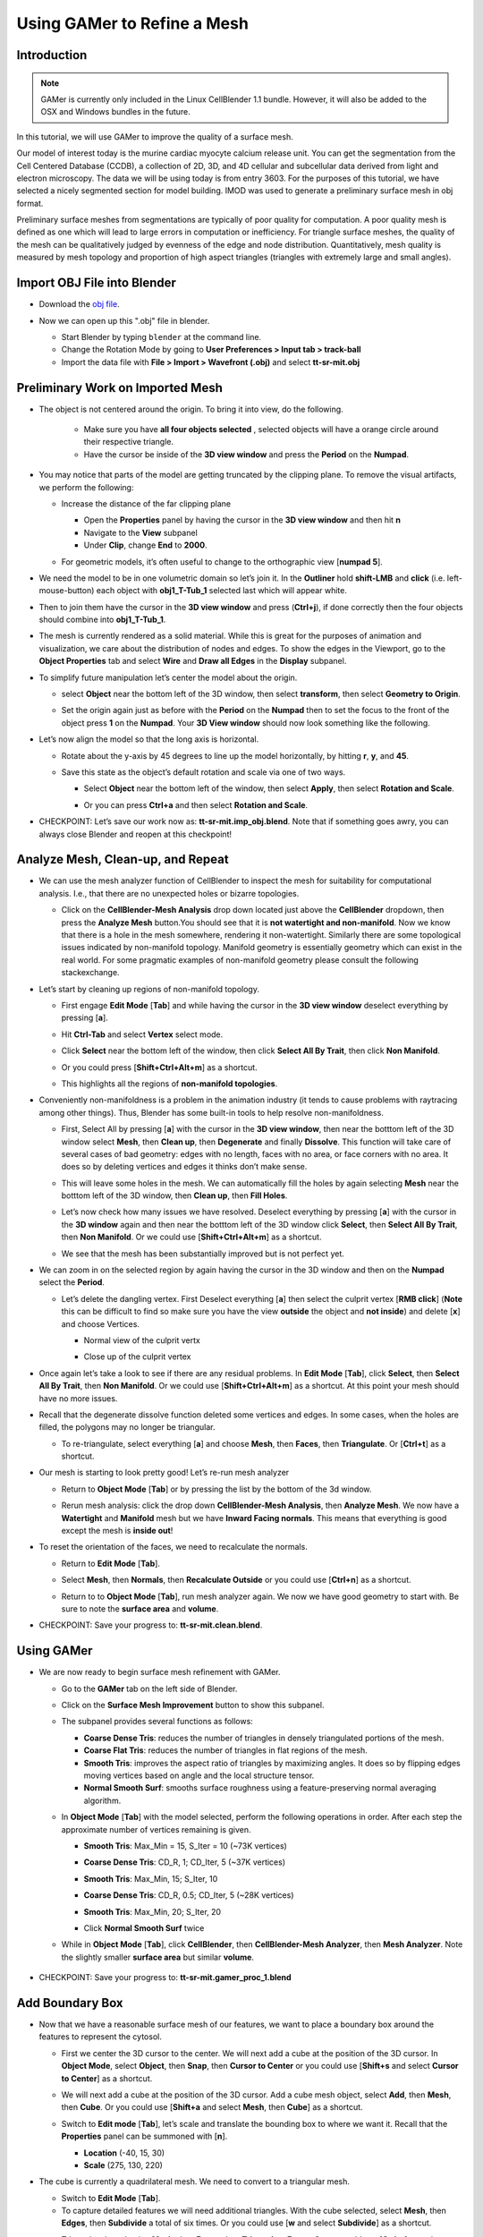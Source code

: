 .. _gamer:

*********************************************
Using GAMer to Refine a Mesh
*********************************************

.. _gamer_intro:

Introduction
---------------------------------------------

.. note::

    GAMer is currently only included in the Linux CellBlender 1.1 bundle.
    However, it will also be added to the OSX and Windows bundles in the
    future.

In this tutorial, we will use GAMer to improve the quality of a surface mesh.

Our model of interest today is the murine cardiac myocyte calcium release unit.
You can get the segmentation from the Cell Centered Database (CCDB), a
collection of 2D, 3D, and 4D cellular and subcellular data derived from light
and electron microscopy. The data we will be using today is from entry 3603.
For the purposes of this tutorial, we have selected a nicely segmented section
for model building. IMOD was used to generate a preliminary surface mesh in obj
format.

Preliminary surface meshes from segmentations are typically of poor quality for
computation. A poor quality mesh is defined as one which will lead to large
errors in computation or inefficiency. For triangle surface meshes, the quality
of the mesh can be qualitatively judged by evenness of the edge and node
distribution. Quantitatively, mesh quality is measured by mesh topology and
proportion of high aspect triangles (triangles with extremely large and small
angles).

.. _import_obj:

Import OBJ File into Blender
---------------------------------------------

- Download the `obj file`_.

.. _obj file: http://www.mcell.org/tutorials/project_files/tt-sr-mit.obj

- Now we can open up this ".obj" file in blender.

  - Start Blender by typing ``blender`` at the command line.

  - Change the Rotation Mode by going to **User Preferences > Input tab >
    track-ball**

  - Import the data file with **File > Import > Wavefront (.obj)** and select
    **tt-sr-mit.obj**

  .. image:: ./images/gamer/import_obj.png

.. _preliminary_gamer:

Preliminary Work on Imported Mesh
---------------------------------------------

- The object is not centered around the origin. To bring it into view, do the
  following.
    - Make sure you have **all four objects selected** , selected objects will have a
      orange circle around their respective triangle.
    - Have the cursor be inside of the **3D view window** and press the **Period** on 
      the **Numpad**.


  .. image:: ./images/gamer/3dview_object_selected.png

- You may notice that parts of the model are getting truncated by the clipping
  plane. To remove the visual artifacts, we perform the following:

  - Increase the distance of the far clipping plane

    - Open the **Properties** panel by  having the cursor in the **3D view window** and
      then hit  **n**
    - Navigate to the **View** subpanel
    - Under **Clip**, change **End** to **2000**.

    .. image:: ./images/gamer/end_2000.png

  - For geometric models, it’s often useful to change to the orthographic view
    [**numpad 5**].

- We need the model to be in one volumetric domain so let’s join it. In the
  **Outliner** hold **shift-LMB** and **click** (i.e. left-mouse-button)  each object
  with **obj1_T-Tub_1** selected last which will appear white.

  .. image:: ./images/gamer/objects_selected.png

- Then to join them  have the cursor in the **3D view window** and press (**Ctrl+j**), if 
  done correctly then the four objects should combine into **obj1_T-Tub_1**.

  .. image:: ./images/gamer/combined_object_selected.png

- The mesh is currently rendered as a solid material. While this is great for
  the purposes of animation and visualization, we care about the distribution
  of nodes and edges. To show the edges in the Viewport, go to the **Object
  Properties** tab and select **Wire** and **Draw all Edges** in the
  **Display** subpanel.

  .. image:: ./images/gamer/wire_draw_all_edges.png

- To simplify future manipulation let’s center the model about the origin.

  - select **Object** near the bottom left of the 3D window, then select **transform**, 
    then select **Geometry to Origin**.

  .. image:: ./images/gamer/object_origin.png

  - Set the origin again just as before with the **Period** on the **Numpad** then to set 
    the focus to the front of the object press **1** on the **Numpad**. Your **3D View window** 
    should now look something like the following.

    .. image:: ./images/gamer/front_face_object.png

- Let’s now align the model so that the long axis is horizontal.

  - Rotate about the y-axis by 45 degrees to line up the model horizontally, by
    hitting **r**, **y**, and **45**.

    .. image:: ./images/gamer/front_face_object_horiz.png

  - Save this state as the object’s default rotation and scale via one of two ways.

    - Select **Object** near the bottom left of the window, then select **Apply**, 
      then select **Rotation and Scale**.

      .. image:: ./images/gamer/object_apply_rotationscale.png

    - Or you can press **Ctrl+a** and then select **Rotation and Scale**.

      .. image:: ./images/gamer/ctrl_rotationscale.png

- CHECKPOINT: Let’s save our work now as: **tt-sr-mit.imp_obj.blend**. Note
  that if something goes awry, you can always close Blender and reopen at this
  checkpoint!

.. _analyze_cleanup:

Analyze Mesh, Clean-up, and Repeat
---------------------------------------------

- We can use the mesh analyzer function of CellBlender to inspect the mesh for
  suitability for computational analysis. I.e., that there are no unexpected
  holes or bizarre topologies.

  - Click on the **CellBlender-Mesh Analysis** drop down located just above the 
    **CellBlender** dropdown, then press the **Analyze Mesh** button.You should 
    see that it is **not watertight and non-manifold**. Now we know that there is 
    a hole in the mesh somewhere, rendering it non-watertight. Similarly there are some
    topological issues indicated by non-manifold topology. Manifold geometry is
    essentially geometry which can exist in the real world. For some pragmatic
    examples of non-manifold geometry please consult the following
    stackexchange.

    .. image:: ./images/gamer/analyze_mesh.png

- Let’s start by cleaning up regions of non-manifold topology.

  - First engage **Edit Mode** [**Tab**] and while having the cursor in the **3D view window**
    deselect everything by pressing [**a**].
  - Hit **Ctrl-Tab** and select **Vertex** select mode.

    .. image:: ./images/gamer/vertex_select.png

  - Click **Select** near the bottom left of the window, then click **Select All By Trait**, 
    then click **Non Manifold**.

    .. image:: ./images/gamer/select_selectbytrait_nonmanifold.png
  - Or you could press [**Shift+Ctrl+Alt+m**] as a shortcut.

  - This highlights all the regions of **non-manifold topologies**.

    .. image:: ./images/gamer/non_manifold.png

- Conveniently non-manifoldness is a problem in the animation industry (it
  tends to cause problems with raytracing among other things). Thus, Blender
  has some built-in tools to help resolve non-manifoldness.

  - First, Select All by pressing [**a**] with the cursor in the **3D view window**, then near the botttom left of the 3D window
    select **Mesh**, then **Clean up**, then **Degenerate** and finally **Dissolve**. This function will take care 
    of several cases of bad geometry: edges with no length, faces with no area, or face corners with no area. It does 
    so by deleting vertices and edges it thinks don’t make sense.

    .. image:: ./images/gamer/degenerate_dissolve.png

  - This will leave some holes in the mesh. We can automatically fill the holes
    by again selecting **Mesh** near the botttom left of the 3D window, then **Clean up**, then **Fill Holes**.

    .. image:: ./images/gamer/fill_holes.png

  - Let’s now check how many issues we have resolved. Deselect everything by pressing [**a**] with the cursor in the 
    **3D window** again and then near the botttom left of the 3D window  click **Select**, then **Select All By Trait**,
    then **Non Manifold**. Or we could use [**Shift+Ctrl+Alt+m**] as a shortcut. 

  - We see that the mesh has been substantially improved but is not perfect yet.

    .. image:: ./images/gamer/almost_manifold.png

- We can zoom in on the selected region by again having the cursor in the 3D window and then on the **Numpad** select the
  **Period**.

  - Let’s delete the dangling vertex. First Deselect everything [**a**] then
    select the culprit vertex [**RMB click**] (**Note** this can be difficult to find so make sure you have the view **outside** the 
    object and **not inside**) and delete [**x**] and choose Vertices.

    - Normal view of the culprit vertx 

      .. image:: ./images/gamer/culprit_vertex.png

    - Close up of the culprit vertex

      .. image:: ./images/gamer/culprit_vertex_zoom.png

- Once again let’s take a look to see if there are any residual problems. In **Edit Mode** [**Tab**], click **Select**, 
  then **Select All By Trait**, then **Non Manifold**. Or we could use [**Shift+Ctrl+Alt+m**] as a shortcut. At this 
  point your mesh should have no more issues.
- Recall that the degenerate dissolve function deleted some vertices and edges.
  In some cases, when the holes are filled, the polygons may no longer be
  triangular. 

  - To re-triangulate, select everything [**a**] and choose **Mesh**, then **Faces**, then **Triangulate**. Or [**Ctrl+t**] 
    as a shortcut.

    .. image:: ./images/gamer/mesh_faces_triangle.png

- Our mesh is starting to look pretty good! Let’s re-run mesh analyzer

  - Return to **Object Mode** [**Tab**] or by pressing the list by the bottom of the 3d window.

    .. image:: ./images/gamer/tabbutton.png 
    .. image:: ./images/gamer/tabbutton_objectmode.png

  - Rerun mesh analysis: click the drop down **CellBlender-Mesh Analysis**, then **Analyze Mesh**. We now
    have a **Watertight** and **Manifold** mesh but we have **Inward Facing normals**. This
    means that everything is good except the mesh is **inside out**!

    .. image:: ./images/gamer/analyze_mesh_fixed.png

- To reset the orientation of the faces, we need to recalculate the normals.

  - Return to **Edit Mode** [**Tab**].
  - Select **Mesh**, then **Normals**, then **Recalculate Outside** or you could use [**Ctrl+n**] as a shortcut.

    .. image:: ./images/gamer/mesh_normals_recalculate_outside.png

  - Return to to **Object Mode** [**Tab**], run mesh analyzer again. We now we have
    good geometry to start with. Be sure to note the **surface area** and **volume**.

    .. image:: ./images/gamer/analyze_mesh_area_volume.png

- CHECKPOINT: Save your progress to: **tt-sr-mit.clean.blend**.

.. _using_gamer:

Using GAMer
---------------------------------------------

- We are now ready to begin surface mesh refinement with GAMer.

  - Go to the **GAMer** tab on the left side of Blender.
  - Click on the **Surface Mesh Improvement** button to show this subpanel.

    .. image:: ./images/gamer/surface_mesh_improve.png

  - The subpanel provides several functions as follows:

    - **Coarse Dense Tris**: reduces the number of triangles in densely
      triangulated portions of the mesh.
    - **Coarse Flat Tris**: reduces the number of triangles in flat regions of
      the mesh.
    - **Smooth Tris**: improves the aspect ratio of triangles by maximizing
      angles. It does so by flipping edges moving vertices based on angle and
      the local structure tensor.
    - **Normal Smooth Surf**: smooths surface roughness using a
      feature-preserving normal averaging algorithm.

  - In **Object Mode** [**Tab**] with the model selected, perform the following
    operations in order. After each step the approximate number of vertices
    remaining is given.

    - **Smooth Tris**: Max_Min = 15, S_Iter = 10 (~73K vertices)

      .. image:: ./images/gamer/smooth_tris_changes.png

    - **Coarse Dense Tris**: CD_R, 1; CD_Iter, 5 (~37K vertices)

      .. image:: ./images/gamer/coarse_dense_tris_changes.png

    - **Smooth Tris**: Max_Min, 15; S_Iter, 10

      .. image:: ./images/gamer/smooth_tris_changes.png

    - **Coarse Dense Tris**: CD_R, 0.5; CD_Iter, 5 (~28K vertices)

      .. image:: ./images/gamer/coarse_dense_tris_decrement.png

    - **Smooth Tris**: Max_Min, 20; S_Iter, 20

      .. image:: ./images/gamer/smooth_tris_increment.png

    - Click **Normal Smooth Surf** twice 

      .. image:: ./images/gamer/normal_smooth_surf_twice.png

  - While in **Object Mode** [**Tab**], click **CellBlender**, then **CellBlender-Mesh Analyzer**, then **Mesh Analyzer**. 
    Note the slightly smaller **surface area** but similar **volume**.

      .. image:: ./images/gamer/analyze_mesh_area_volume_change.png

- CHECKPOINT: Save your progress to: **tt-sr-mit.gamer_proc_1.blend**

.. _add_boundary_box:

Add Boundary Box
---------------------------------------------

- Now that we have a reasonable surface mesh of our features, we want to place
  a boundary box around the features to represent the cytosol.

  - First we center the 3D cursor to the center. We will next add a cube at the
    position of the 3D cursor. In **Object Mode**, select **Object**, then **Snap**, 
    then **Cursor to Center** or you could use [**Shift+s** and select **Cursor to Center**] as a shortcut.

    .. image:: ./images/gamer/object_snap_cursorcenter.png

  - We will next add a cube at the position of the 3D cursor. Add a cube mesh
    object, select **Add**, then **Mesh**, then **Cube**. Or you could use [**Shift+a** and select **Mesh**, then **Cube**]
    as a shortcut.

    .. image:: ./images/gamer/add_mesh_cube.png

  - Switch to **Edit mode** [**Tab**], let’s scale and translate the bounding box to where we want it. Recall that
    the **Properties** panel can be summoned with [**n**].

    - **Location** (-40, 15, 30)
    - **Scale** (275, 130, 220)

  .. image:: ./images/gamer/add_cube.png

- The cube is currently a quadrilateral mesh. We need to convert to a
  triangular mesh.

  - Switch to **Edit Mode** [**Tab**].
  - To capture detailed features we will need additional triangles. With the
    cube selected, select **Mesh**, then **Edges**, then **Subdivide** a total of six times. Or you could use [**w** and
    select **Subdivide**] as a shortcut.

  .. image:: ./images/gamer/mesh_edges_subdivide.png

  - Triangulate by selecting **Mesh**, then **Faces**, then **Triangulate Faces**. Or you could use [**Ctrl+t**] as a shortcut.
  - Return to **Object Mode** [**Tab**].

  .. image:: ./images/gamer/subdivide_cube.png

- CHECKPOINT: Save your progress to: **tt-sr-mit.with_cube.blend**

.. _using_boolean_mod:

Using Boolean Modifier
---------------------------------------------

- To get the surface representation of the cytosolic volume, we must subtract
  our features from our cube mesh.

  - While in **Object Mode** [**Tab**], go to the **Modifier** tab of the
    **Properties Panel** and hit **Add Modifier**, **Generate: Boolean**,
    **Operation: Difference**, Object: **obj1_T-Tub_1** and **Apply** the
    modifier.
  - In the **Outliner** click on the eye to hide **obj1_T-tub_1**.
  - With the cube selected, apply the current rotation and scale transform.
    Select **Object**, then **Apply**, **Rotation and Scale**, or use [**Ctrl+a** and select
    **Rotation and Scale**]
  - Apply the current location transform. Select **Object**, then **Apply**, then **Location** or use 
    [**Ctrl+a, Location**].
  - If you would like to show the edges, go to the **Object Properties** and
    select **Wire** and **Draw all Edges**.

  .. image:: ./images/gamer/add_boolean.png

- CHECKPOINT: Save your progress to: **tt-sr-mit.boolean.blend**

.. _refine_cube:

Refine Cube with GAMer
---------------------------------------------

- Once again, we have a surface mesh to refine.

  - First, in **Edit Mode** [**Tab**], switch to **Vertex** select mode.
  - Deselect everything [**a**].
  - Next, we can click **Select**, then **Select All By Trait**, then **Non Manifold**, or 
    [**Shift+Ctrl+Alt+m**]. Nothing should be selected. If there are some
    issues, try performing **Degenerate Dissolve** followed by **Fill Holes**.
  - Return to **Object Mode** [**Tab**], and run **Mesh Analyzer**. We find
    that the mesh is not triangulated.

- We can triangulate as before:

  - In **Edit Mode** **Tab**, Select All [**a**] , then select **Mesh**, then **Faces**, then **Triangulate Faces** or [**Ctrl+t**]
  - Return to **Object Mode** [**Tab**], and run **Mesh Analyzer**. We have a good geometry to start refining.

- CHECKPOINT: Save your progress to: **tt-sr-mit.boolean_clean.blend**
- Let’s begin surface refinement using GAMer

  - In **Object Mode** [**Tab**] with the cube selected, perform the following
    operations in order. After each step the approximate number of vertices
    remaining is given.

    - **Smooth Tris**: Max_Min = 15, S_Iter = 10 (~70K vertices)
    - **Coarse Dense Tris**: CD_R = 0.75, CD_Iter = 10 (~57K vertices)
    - **Coarse Flat Tris**: CF_Rate = 0.016 (~44K vertices)
    - **Smooth Tris**: Max_Min = 15; S_Iter = 10
    - **Coarse Dense Tris**: CD_R = 0.1, CD_Iter = 10 (~42K vertices)
    - **Smooth Tris**: Max_Min = 20; S_Iter = 20
    - **Normal Smooth Surf** twice

  - In **Object Mode** [**Tab**], run **Mesh Analyzer**. Note the slightly
    smaller surface area but similar volume.

- CHECKPOINT: Save your progress to: **tt-sr-mit.gamer_proc_2.blend** Now we're
  ready to add boundaries and associated boundary markers to the mesh!

.. _add_cyto_boundary:

Adding Cytolsolic Boundary
---------------------------------------------

- Return to the **GAMer** tab and choose the **Boundary Marking** tool

  - Add a new boundary (**+** button). By clicking on the color swatch, you can
    select the color you wish to represent the **Cytosol**. The color only
    serves as a visual aid to help you mark. Set the color to green.
  - Change the name of the boundary to **Cytosol**.

    .. image:: ./images/gamer/boundary_marking_cyto.png

  - Enter **Edit Mode** [**Tab**] and choose **Face** select mode and begin
    selecting all faces of the cytosol. Clicking each face is very arduous! For
    larger surfaces, you may elect to select using the **Circle Select** tool
    [**c**] or the **Border Select** tool [**b**]. Use "Assign" to assign
    selected faces to boundary. You can assign as you go or all together at the
    end. Note, it can sometimes be very helpful to hide all selected faces
    using [**h**], or hide all unselected faces using [**Shift+h**]. You can
    unhide everything using [**Alt+h**]. In the next steps, we'll be using the
    the **Border Select** tool [**b**].
  - Turn off the option: **Limit selection to visible**.
  - **Front-View** [**numpad 1**].
  - Select faces of **Cytosol**. Use **Border Select** tool [**b**] to select
    the profile of each side.
  - **Top-View** [**numpad 7**].
  - Select additional faces of **Cytosol**. Use **Border Select** tool [**b**]
    to select the profile of remaining sides.
  - Hide all unselected [**Shift+h**]. You may notice that some triangles from
    internal features may have been selected. We will fix this next by
    selecting linked triangles.
  - Deselect all [**a**]
  - Select one triangle, click [**RMB**].
  - Select Linked [**Ctrl+l**]
  - Hide All Deselected [**Shift+h**]
  - Use "Assign" to assign selected faces to boundary.
  - Turn on option: “Limit selection to visible”.
  - Unhide All [**Alt+h**]
  - Deselect all [**a**]

- CHECKPOINT: Save your progress to: **tt-sr-mit.cytosol.blend**

.. _add_other_boundaries:

Adding Other Boundaries
---------------------------------------------

- When you are finished marking the cytosol, make the following changes

  - Select and hide the **Cytosol** [**h**].
  - Add a new boundary named **Mitochondria** and set the color to magenta.
  - Select one face on each mitochondria [**Shift+RMB**] and Select Linked
    [**Ctrl+l**]
  - Use **Assign** to assign the selected faces to be in the mitochondria.
  - When finished, hide the mitochondria [**h**] and proceed with marking the
    t-tubule (**TT**. Set color to blue) and sarcoplasmic reticulum (**SR**.
    Set color to yellow). We chose the two letter abbreviations because
    boundary names cannot contain special characters or spaces (underscores are
    OK).

  .. image:: ./images/gamer/all_marked.png

- CHECKPOINT: Save your progress to: **tt-sr-mit.all_marked.blend** 
